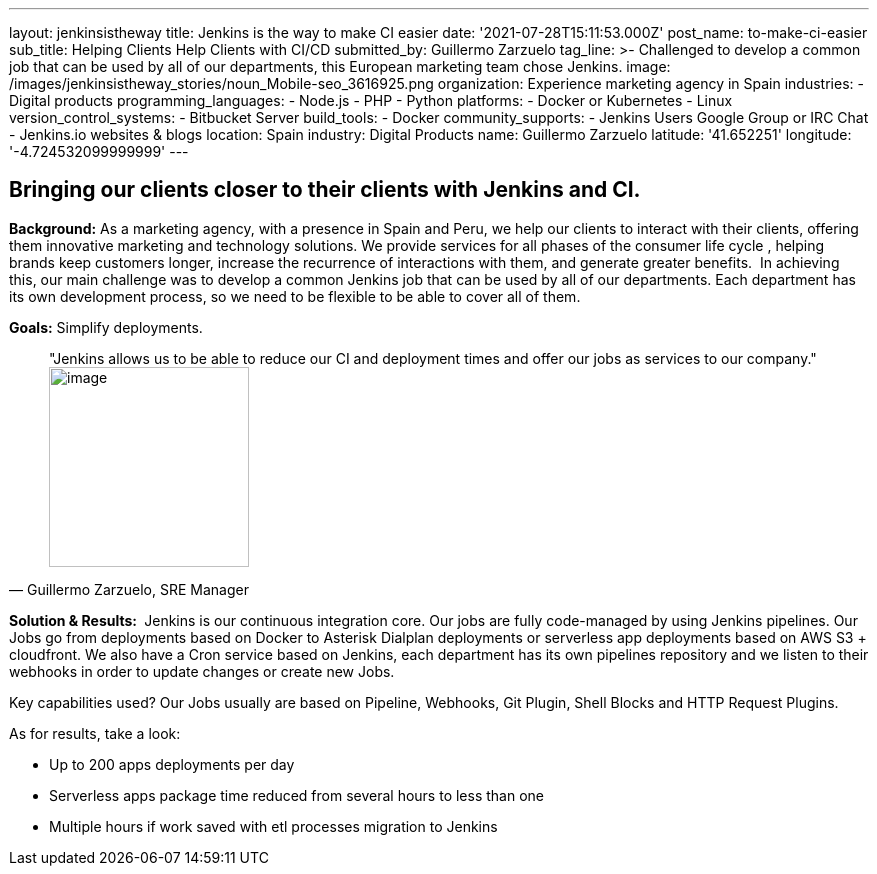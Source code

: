 ---
layout: jenkinsistheway
title: Jenkins is the way to make CI easier
date: '2021-07-28T15:11:53.000Z'
post_name: to-make-ci-easier
sub_title: Helping Clients Help Clients with CI/CD
submitted_by: Guillermo Zarzuelo
tag_line: >-
  Challenged to develop a common job that can be used by all of our departments,
  this European marketing team chose Jenkins.
image: /images/jenkinsistheway_stories/noun_Mobile-seo_3616925.png
organization: Experience marketing agency in Spain
industries:
  - Digital products
programming_languages:
  - Node.js
  - PHP
  - Python
platforms:
  - Docker or Kubernetes
  - Linux
version_control_systems:
  - Bitbucket Server
build_tools:
  - Docker
community_supports:
  - Jenkins Users Google Group or IRC Chat
  - Jenkins.io websites & blogs
location: Spain
industry: Digital Products
name: Guillermo Zarzuelo
latitude: '41.652251'
longitude: '-4.724532099999999'
---





== Bringing our clients closer to their clients with Jenkins and CI.

*Background:* As a marketing agency, with a presence in Spain and Peru, we help our clients to interact with their clients, offering them innovative marketing and technology solutions. We provide services for all phases of the consumer life cycle , helping brands keep customers longer, increase the recurrence of interactions with them, and generate greater benefits.  In achieving this, our main challenge was to develop a common Jenkins job that can be used by all of our departments. Each department has its own development process, so we need to be flexible to be able to cover all of them.

*Goals:* Simplify deployments.





[.testimonal]
[quote, "Guillermo Zarzuelo, SRE Manager"]
"Jenkins allows us to be able to reduce our CI and deployment times and offer our jobs as services to our company."
image:/images/jenkinsistheway_stories/Jenkins-logo.png[image,width=200,height=200]


*Solution & Results: * Jenkins is our continuous integration core. Our jobs are fully code-managed by using Jenkins pipelines. Our Jobs go from deployments based on Docker to Asterisk Dialplan deployments or serverless app deployments based on AWS S3 + cloudfront. We also have a Cron service based on Jenkins, each department has its own pipelines repository and we listen to their webhooks in order to update changes or create new Jobs.

Key capabilities used? Our Jobs usually are based on Pipeline, Webhooks, Git Plugin, Shell Blocks and HTTP Request Plugins.

As for results, take a look: 

* Up to 200 apps deployments per day 
* Serverless apps package time reduced from several hours to less than one 
* Multiple hours if work saved with etl processes migration to Jenkins
